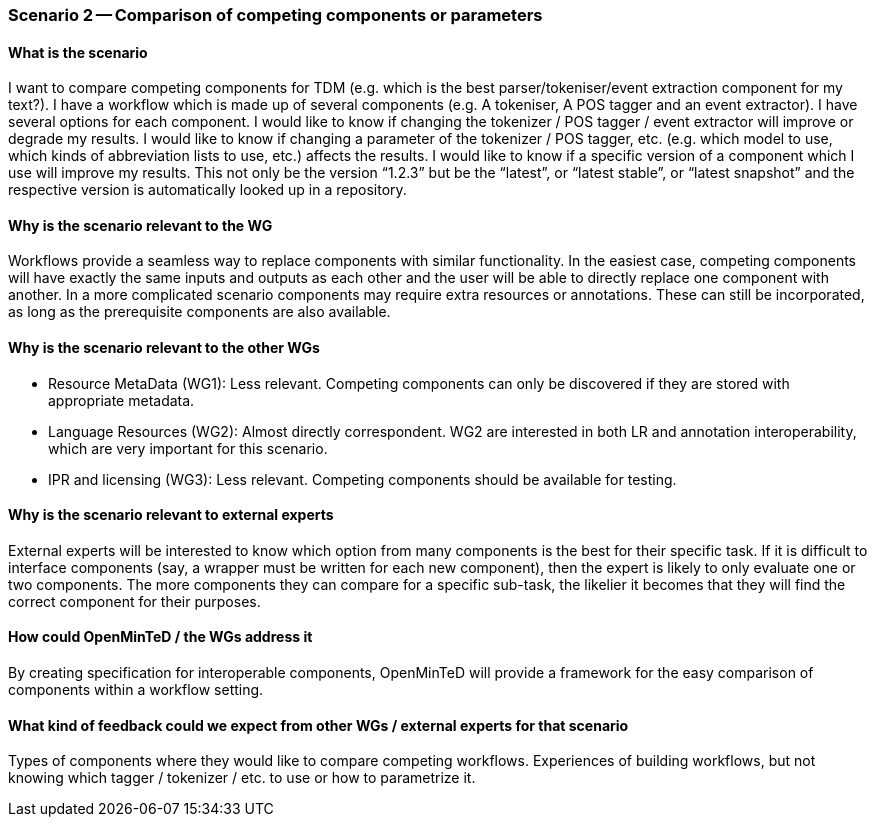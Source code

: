 === Scenario 2 -- Comparison of competing components or parameters

==== What is the scenario

I want to compare competing components for TDM (e.g. which is the best parser/tokeniser/event extraction component for
my text?).
I have a workflow which is made up of several components (e.g. A tokeniser, A POS tagger and an event extractor).
I have several options for each component.
I would like to know if changing the tokenizer / POS tagger / event extractor will improve or degrade my results.
I would like to know if changing a parameter of the tokenizer / POS tagger, etc. (e.g. which model to use, which kinds
of abbreviation lists to use, etc.) affects the results.
I would like to know if a specific version of a component which I use will improve my results. This not only be the
version “1.2.3” but be the “latest”, or “latest stable”, or “latest snapshot” and the respective version is
automatically looked up in a repository.

==== Why is the scenario relevant to the WG

Workflows provide a seamless way to replace components with similar functionality. In the easiest case, competing
components will have exactly the same inputs and outputs as each other and the user will be able to directly replace one
component with another. In a more complicated scenario components may require extra resources or annotations. These can
still be incorporated, as long as the prerequisite components are also available.

==== Why is the scenario relevant to the other WGs

* Resource MetaData (WG1): Less relevant. Competing components can only be discovered if they are stored with appropriate
metadata.
* Language Resources (WG2): Almost directly correspondent. WG2 are interested in both LR and annotation interoperability,
which are very important for this scenario.
* IPR and licensing (WG3): Less relevant. Competing components should be available for testing.

==== Why is the scenario relevant to external experts

External experts will be interested to know which option from many components is the best for their specific task. If
it is difficult to interface components (say, a wrapper must be written for each new component), then the expert is
likely to only evaluate one or two components. The more components they can compare for a specific sub-task, the
likelier it becomes that they will find the correct component for their purposes.

==== How could OpenMinTeD / the WGs address it

By creating specification for interoperable components, OpenMinTeD will provide a framework for the easy comparison of
components within a workflow setting.

==== What kind of feedback could we expect from other WGs / external experts for that scenario

Types of components where they would like to compare competing workflows.
Experiences of building workflows, but not knowing which tagger / tokenizer / etc. to use or how to parametrize it.